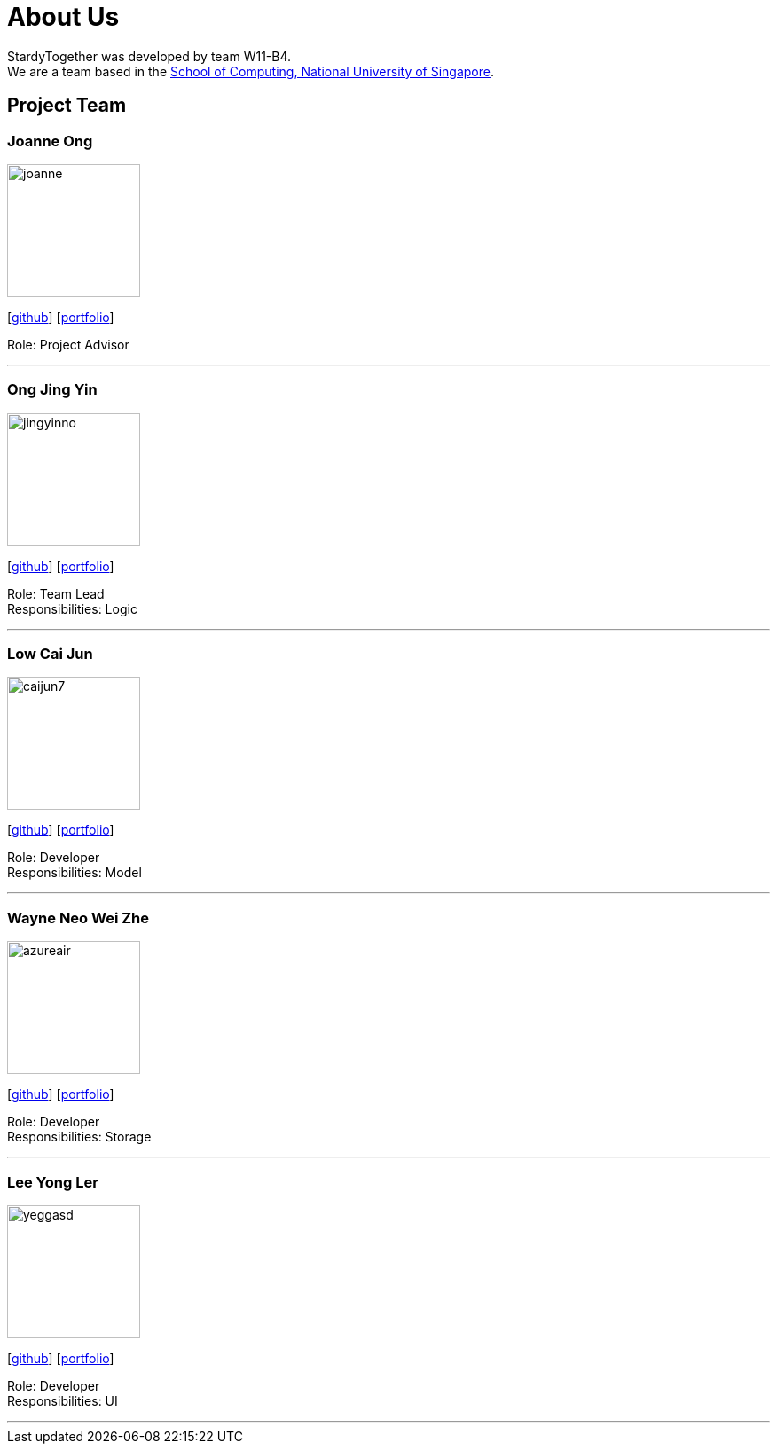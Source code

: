 = About Us
:relfileprefix: team/
:imagesDir: images
:stylesDir: stylesheets

StardyTogether was developed by team W11-B4. +
We are a team based in the http://www.comp.nus.edu.sg[School of Computing, National University of Singapore].

== Project Team

=== Joanne Ong
image::joanne.jpg[width="150", align="left"]
{empty}[https://github.com/joanneong[github]] [<<johndoe#, portfolio>>]

Role: Project Advisor

'''

=== Ong Jing Yin
image::jingyinno.jpg[width="150", align="left"]
{empty}[http://github.com/jingyinno[github]] [<<johndoe#, portfolio>>]

Role: Team Lead +
Responsibilities: Logic

'''

=== Low Cai Jun
image::caijun7.jpg[width="150", align="left"]
{empty}[http://github.com/caijun7[github]] [<<johndoe#, portfolio>>]

Role: Developer +
Responsibilities: Model

'''

=== Wayne Neo Wei Zhe
image::azureair.jpg[width="150", align="left"]
{empty}[http://github.com/AzuraAiR[github]] [<<johndoe#, portfolio>>]

Role: Developer +
Responsibilities: Storage

'''

=== Lee Yong Ler
image::yeggasd.jpg[width="150", align="left"]
{empty}[http://github.com/yeggasd[github]] [<<johndoe#, portfolio>>]

Role: Developer +
Responsibilities: UI

'''
